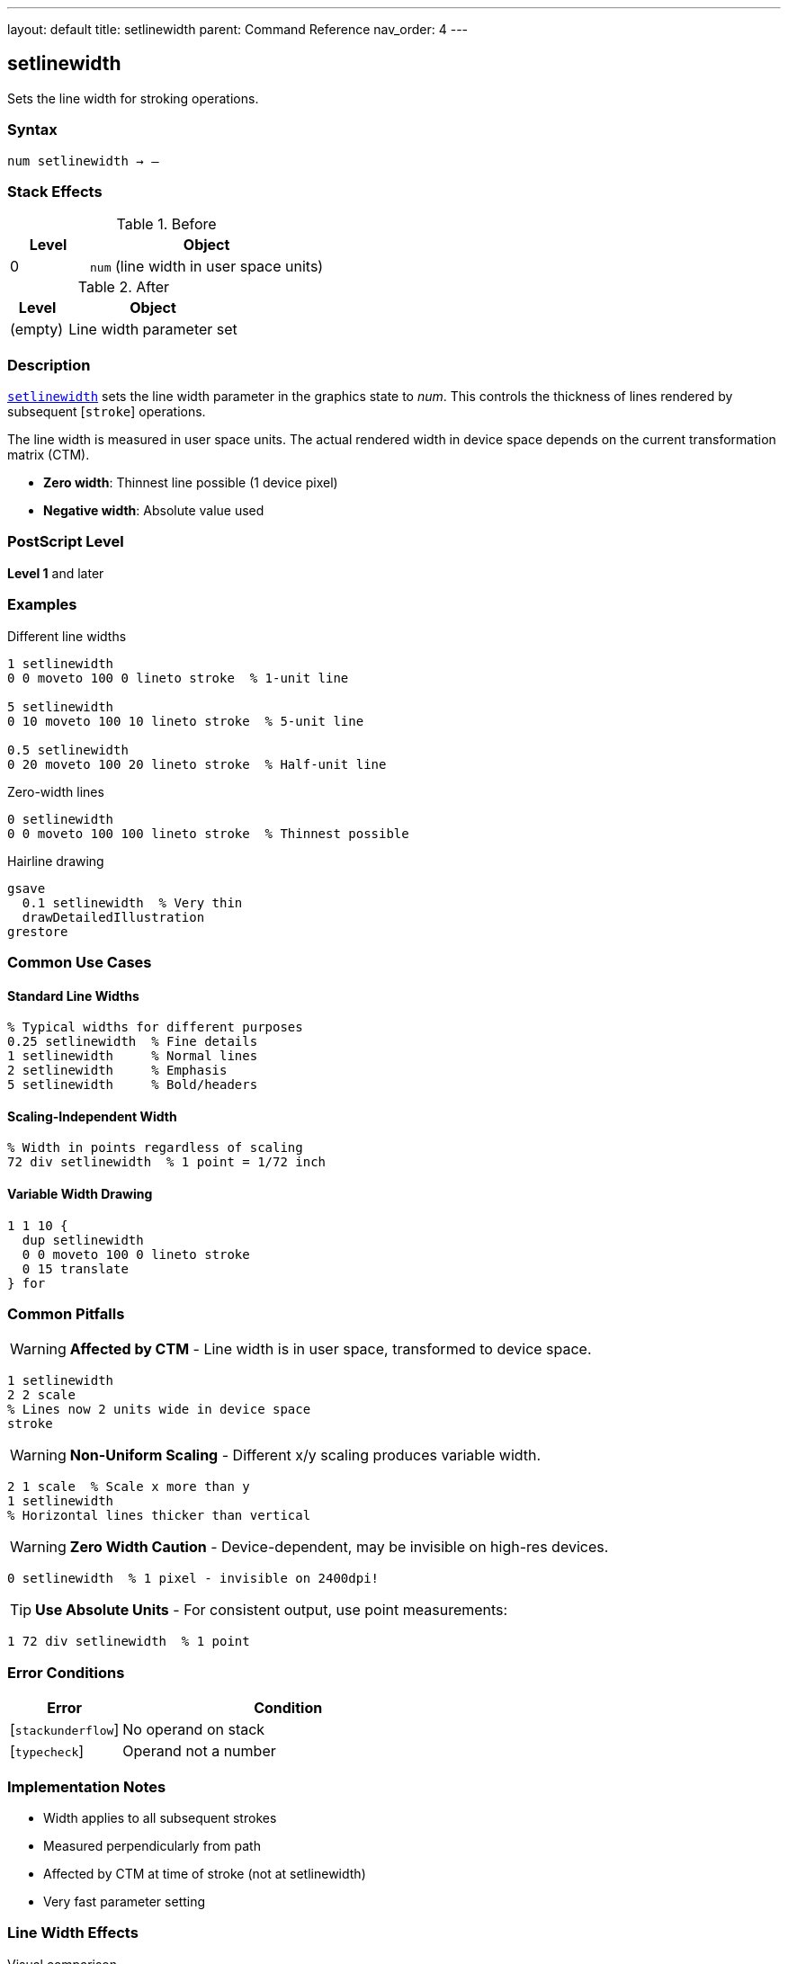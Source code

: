 ---
layout: default
title: setlinewidth
parent: Command Reference
nav_order: 4
---

== setlinewidth

Sets the line width for stroking operations.

=== Syntax

----
num setlinewidth → –
----

=== Stack Effects

.Before
[cols="1,3"]
|===
| Level | Object

| 0
| `num` (line width in user space units)
|===

.After
[cols="1,3"]
|===
| Level | Object

| (empty)
| Line width parameter set
|===

=== Description

link:/docs/commands/references/setlinewidth/[`setlinewidth`] sets the line width parameter in the graphics state to _num_. This controls the thickness of lines rendered by subsequent [`stroke`] operations.

The line width is measured in user space units. The actual rendered width in device space depends on the current transformation matrix (CTM).

* **Zero width**: Thinnest line possible (1 device pixel)
* **Negative width**: Absolute value used

=== PostScript Level

*Level 1* and later

=== Examples

.Different line widths
[source,postscript]
----
1 setlinewidth
0 0 moveto 100 0 lineto stroke  % 1-unit line

5 setlinewidth
0 10 moveto 100 10 lineto stroke  % 5-unit line

0.5 setlinewidth
0 20 moveto 100 20 lineto stroke  % Half-unit line
----

.Zero-width lines
[source,postscript]
----
0 setlinewidth
0 0 moveto 100 100 lineto stroke  % Thinnest possible
----

.Hairline drawing
[source,postscript]
----
gsave
  0.1 setlinewidth  % Very thin
  drawDetailedIllustration
grestore
----

=== Common Use Cases

==== Standard Line Widths

[source,postscript]
----
% Typical widths for different purposes
0.25 setlinewidth  % Fine details
1 setlinewidth     % Normal lines
2 setlinewidth     % Emphasis
5 setlinewidth     % Bold/headers
----

==== Scaling-Independent Width

[source,postscript]
----
% Width in points regardless of scaling
72 div setlinewidth  % 1 point = 1/72 inch
----

==== Variable Width Drawing

[source,postscript]
----
1 1 10 {
  dup setlinewidth
  0 0 moveto 100 0 lineto stroke
  0 15 translate
} for
----

=== Common Pitfalls

WARNING: *Affected by CTM* - Line width is in user space, transformed to device space.

[source,postscript]
----
1 setlinewidth
2 2 scale
% Lines now 2 units wide in device space
stroke
----

WARNING: *Non-Uniform Scaling* - Different x/y scaling produces variable width.

[source,postscript]
----
2 1 scale  % Scale x more than y
1 setlinewidth
% Horizontal lines thicker than vertical
----

WARNING: *Zero Width Caution* - Device-dependent, may be invisible on high-res devices.

[source,postscript]
----
0 setlinewidth  % 1 pixel - invisible on 2400dpi!
----

TIP: *Use Absolute Units* - For consistent output, use point measurements:

[source,postscript]
----
1 72 div setlinewidth  % 1 point
----

=== Error Conditions

[cols="1,3"]
|===
| Error | Condition

| [`stackunderflow`]
| No operand on stack

| [`typecheck`]
| Operand not a number
|===

=== Implementation Notes

* Width applies to all subsequent strokes
* Measured perpendicularly from path
* Affected by CTM at time of stroke (not at setlinewidth)
* Very fast parameter setting

=== Line Width Effects

.Visual comparison
[source]
----
Width 0:   ─────────
Width 1:   ━━━━━━━━━
Width 3:   ▬▬▬▬▬▬▬▬▬
Width 5:   ▓▓▓▓▓▓▓▓▓
----

=== See Also

* link:/docs/commands/references/setlinecap/[`setlinecap`] - Set line end style
* link:/docs/commands/references/setlinejoin/[`setlinejoin`] - Set corner style
* link:/docs/commands/references/setdash/[`setdash`] - Set dash pattern
* link:/docs/commands/references/currentlinewidth/[`currentlinewidth`] - Get current width
* Stroke operations (to be documented)